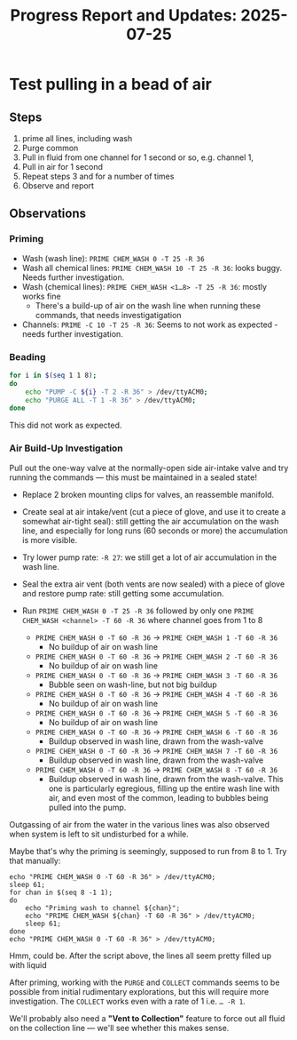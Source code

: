 #+STARTUP: content
#+TITLE: Progress Report and Updates: 2025-07-25
#+LATEX_HEADER_EXTRA: \usepackage{svg}
#+BIBLIOGRAPHY: references.bib
#+CITE_EXPORT: natbib kluwer
#+LATEX_HEADER_EXTRA: \usepackage{fontspec}
#+LATEX: \setmainfont{Liberation Serif}

* Test pulling in a bead of air

** Steps

1. prime all lines, including wash
2. Purge common
3. Pull in fluid from one channel for 1 second or so, e.g. channel 1,
4. Pull in air for 1 second
5. Repeat steps 3 and for a number of times
6. Observe and report

** Observations

*** Priming

- Wash (wash line): ~PRIME CHEM_WASH 0 -T 25 -R 36~
- Wash all chemical lines: ~PRIME CHEM_WASH 10 -T 25 -R 36~: looks buggy. Needs
  further investigation.
- Wash (chemical lines): ~PRIME CHEM_WASH <1…8> -T 25 -R 36~: mostly works fine
  - There's a build-up of air on the wash line when running these commands,
    that needs investigatigation
- Channels: ~PRIME -C 10 -T 25 -R 36~: Seems to not work as expected - needs
  further investigation.

*** Beading

#+begin_src bash
  for i in $(seq 1 1 8);
  do
      echo "PUMP -C ${i} -T 2 -R 36" > /dev/ttyACM0;
      echo "PURGE ALL -T 1 -R 36" > /dev/ttyACM0;
  done
#+end_src

This did not work as expected.

*** Air Build-Up Investigation

Pull out the one-way valve at the normally-open side air-intake valve and try
running the commands — this must be maintained in a sealed state!

- Replace 2 broken mounting clips for valves, an reassemble manifold.
- Create seal at air intake/vent (cut a piece of glove, and use it to create a
  somewhat air-tight seal): still getting the air accumulation on the wash line,
  and especially for long runs (60 seconds or more) the accumulation is more
  visible.
- Try lower pump rate: ~-R 27~: we still get a lot of air accumulation in the
  wash line.
- Seal the extra air vent (both vents are now sealed) with a piece of glove and
  restore pump rate: still getting some accumulation.


- Run ~PRIME CHEM_WASH 0 -T 25 -R 36~ followed by only one
  ~PRIME CHEM_WASH <channel> -T 60 -R 36~ where channel goes from 1 to 8

  - ~PRIME CHEM_WASH 0 -T 60 -R 36~ -> ~PRIME CHEM_WASH 1 -T 60 -R 36~
    - No buildup of air on wash line
  - ~PRIME CHEM_WASH 0 -T 60 -R 36~ -> ~PRIME CHEM_WASH 2 -T 60 -R 36~
    - No buildup of air on wash line
  - ~PRIME CHEM_WASH 0 -T 60 -R 36~ -> ~PRIME CHEM_WASH 3 -T 60 -R 36~
    - Bubble seen on wash-line, but not big buildup
  - ~PRIME CHEM_WASH 0 -T 60 -R 36~ -> ~PRIME CHEM_WASH 4 -T 60 -R 36~
    - No buildup of air on wash line
  - ~PRIME CHEM_WASH 0 -T 60 -R 36~ -> ~PRIME CHEM_WASH 5 -T 60 -R 36~
    - No buildup of air on wash line
  - ~PRIME CHEM_WASH 0 -T 60 -R 36~ -> ~PRIME CHEM_WASH 6 -T 60 -R 36~
    - Buildup observed in wash line, drawn from the wash-valve
  - ~PRIME CHEM_WASH 0 -T 60 -R 36~ -> ~PRIME CHEM_WASH 7 -T 60 -R 36~
    - Buildup observed in wash line, drawn from the wash-valve
  - ~PRIME CHEM_WASH 0 -T 60 -R 36~ -> ~PRIME CHEM_WASH 8 -T 60 -R 36~
    - Buildup observed in wash line, drawn from the wash-valve. This one is
      particularly egregious, filling up the entire wash line with air, and even
      most of the common, leading to bubbles being pulled into the pump.

Outgassing of air from the water in the various lines was also observed when
system is left to sit undisturbed for a while.

Maybe that's why the priming is seemingly, supposed to run from 8 to 1. Try that
manually:

#+begin_src shell
  echo "PRIME CHEM_WASH 0 -T 60 -R 36" > /dev/ttyACM0;
  sleep 61;
  for chan in $(seq 8 -1 1);
  do
      echo "Priming wash to channel ${chan}";
      echo "PRIME CHEM_WASH ${chan} -T 60 -R 36" > /dev/ttyACM0;
      sleep 61;
  done
  echo "PRIME CHEM_WASH 0 -T 60 -R 36" > /dev/ttyACM0;
#+end_src

Hmm, could be. After the script above, the lines all seem pretty filled up with
liquid

After priming, working with the ~PURGE~ and ~COLLECT~ commands seems to be
possible from initial rudimentary explorations, but this will require more
investigation. The ~COLLECT~ works even with a rate of 1 i.e. ~… -R 1~.

We'll probably also need a *"Vent to Collection"* feature to force out all fluid
on the collection line — we'll see whether this makes sense.
